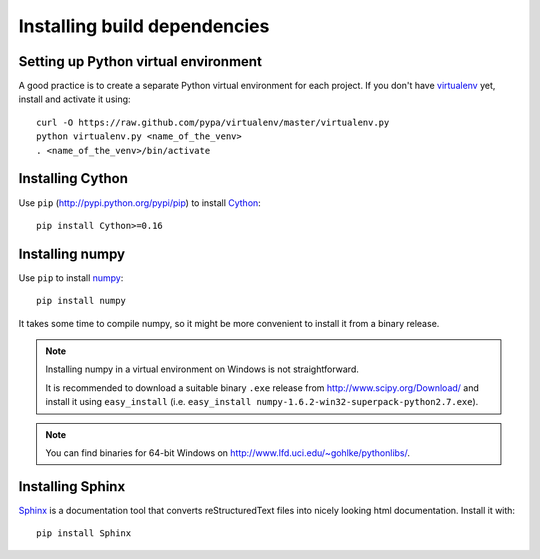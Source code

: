 .. _dev-installing-build-dependencies:

Installing build dependencies
=============================

Setting up Python virtual environment
-------------------------------------

A good practice is to create a separate Python virtual environment for each
project. If you don't have `virtualenv`_ yet, install and activate it using::

    curl -O https://raw.github.com/pypa/virtualenv/master/virtualenv.py
    python virtualenv.py <name_of_the_venv>
    . <name_of_the_venv>/bin/activate


Installing Cython
-----------------

Use ``pip`` (http://pypi.python.org/pypi/pip) to install Cython_::


    pip install Cython>=0.16


Installing numpy
----------------

Use ``pip`` to install numpy_::

    pip install numpy

It takes some time to compile numpy, so it might be more convenient to install
it from a binary release.

.. note::

  Installing numpy in a virtual environment on Windows is not straightforward.

  It is recommended to download a suitable binary ``.exe`` release from
  http://www.scipy.org/Download/ and install it using ``easy_install``
  (i.e. ``easy_install numpy-1.6.2-win32-superpack-python2.7.exe``).

.. note::

  You can find binaries for 64-bit Windows on http://www.lfd.uci.edu/~gohlke/pythonlibs/.


Installing Sphinx
-----------------

Sphinx_ is a documentation tool that converts reStructuredText files into
nicely looking html documentation. Install it with::

    pip install Sphinx


.. _virtualenv: http://pypi.python.org/pypi/virtualenv
.. _numpy: http://numpy.scipy.org/
.. _Cython: http://cython.org/
.. _Sphinx: http://sphinx.pocoo.org
